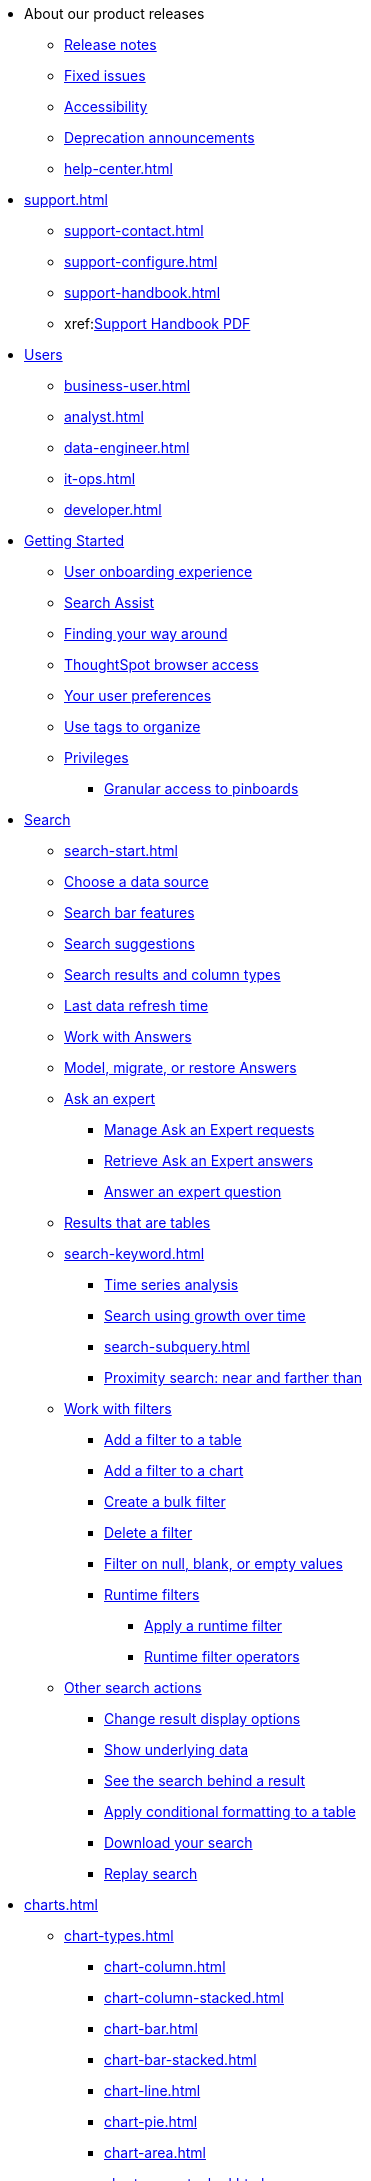 * About our product releases
** xref:notes.adoc[Release notes]
** xref:fixed.adoc[Fixed issues]
** xref:accessibility.adoc[Accessibility]
** xref:deprecation.adoc[Deprecation announcements]
** xref:help-center.adoc[]

* xref:support.adoc[]
** xref:support-contact.adoc[]
** xref:support-configure.adoc[]
** xref:support-handbook.adoc[]
** xref:link:{attachmentsdir}/support-handbook.pdf[Support Handbook+++&nbsp;<span class="badge badge-pdf">PDF</span>+++]

* xref:users.adoc[Users]
** xref:business-user.adoc[]
** xref:analyst.adoc[]
** xref:data-engineer.adoc[]
** xref:it-ops.adoc[]
** xref:developer.adoc[]

* xref:getting-started.adoc[Getting Started]
** xref:user-onboarding-experience.adoc[User onboarding experience]
** xref:search-assist.adoc[Search Assist]
** xref:navigating-thoughtspot.adoc[Finding your way around]
** xref:accessing.adoc[ThoughtSpot browser access]
** xref:user-profile.adoc[Your user preferences]
** xref:tags.adoc[Use tags to organize]
** xref:privileges-end-user.adoc[Privileges]
*** xref:pinboard-granular-permission.adoc[Granular access to pinboards]

* xref:search.adoc[Search]
** xref:search-start.adoc[]
** xref:search-choose-data-source.adoc[Choose a data source]
** xref:search-bar.adoc[Search bar features]
** xref:search-suggestion.adoc[Search suggestions]
** xref:search-columns.adoc[Search results and column types]
** xref:search-data-refresh-time.adoc[Last data refresh time]
** xref:answers.adoc[Work with Answers]
** xref:tml-answers.adoc[Model, migrate, or restore Answers]
** xref:expert-ask.adoc[Ask an expert]
*** xref:expert-manage-requests.adoc[Manage Ask an Expert requests]
*** xref:expert-answer-get.adoc[Retrieve Ask an Expert answers]
*** xref:expert-answer.adoc[Answer an expert question]
** xref:chart-table.adoc[Results that are tables]

** xref:search-keyword.adoc[]
*** xref:search-time.adoc[Time series analysis]
*** xref:search-growth.adoc[Search using growth over time]
*** xref:search-subquery.adoc[]
*** xref:search-proximity.adoc[Proximity search: near and farther than]
** xref:filters.adoc[Work with filters]
*** xref:filter-chart-table.adoc[Add a filter to a table]
*** xref:filter-chart.adoc[Add a filter to a chart]
*** xref:filter-bulk.adoc[Create a bulk filter]
*** xref:filter-delete.adoc[Delete a filter]
*** xref:filter-null.adoc[Filter on null, blank, or empty values]
*** xref:runtime-filters.adoc[Runtime filters]
**** xref:runtime-filter-apply.adoc[Apply a runtime filter]
**** xref:runtime-filter-operators.adoc[Runtime filter operators]
** xref:search-actions.adoc[Other search actions]
*** xref:chart-table-change.adoc[Change result display options]
*** xref:show-underlying-data.adoc[Show underlying data]
*** xref:search-drill-down.adoc[See the search behind a result]
*** xref:search-conditional-formatting.adoc[Apply conditional formatting to a table]
*** xref:search-download.adoc[Download your search]
*** xref:search-replay.adoc[Replay search]

* xref:charts.adoc[]
** xref:chart-types.adoc[]
*** xref:chart-column.adoc[]
*** xref:chart-column-stacked.adoc[]
*** xref:chart-bar.adoc[]
*** xref:chart-bar-stacked.adoc[]
*** xref:chart-line.adoc[]
*** xref:chart-pie.adoc[]
*** xref:chart-area.adoc[]
*** xref:chart-area-stacked.adoc[]
*** xref:chart-scatter.adoc[]
*** xref:chart-bubble.adoc[]
*** xref:chart-pareto.adoc[]
*** xref:chart-waterfall.adoc[]
*** xref:chart-treemap.adoc[]
*** xref:chart-heatmap.adoc[]
*** xref:chart-line-column.adoc[]
*** xref:chart-line-column-stacked.adoc[]
*** xref:chart-funnel.adoc[]
*** xref:chart-geo.adoc[]
**** xref:chart-geo-area.adoc[]
**** xref:chart-geo-bubble.adoc[]
**** xref:chart-geo-heatmap.adoc[]
*** xref:chart-pivot-table.adoc[Pivot table]
*** xref:chart-sankey.adoc[Sankey charts]
*** xref:chart-radar.adoc[Radar charts]
*** xref:chart-candlestick.adoc[Candlestick charts]

** xref:chart-change.adoc[Changing charts]
*** xref:chart-axes-options.adoc[Change axes options]
*** xref:chart-column-configure.adoc[Configure the columns]
*** xref:chart-column-axis-rename.adoc[Rename columns and axes]
*** xref:chart-x-axis.adoc[Reorder the labels]
*** xref:chart-y-axis.adoc[Set the y-axis range]
*** xref:chart-column-visibility.adoc[Hide and show values]
*** xref:chart-high-cardinality.adoc[Charts and tables with a very large number of data values]
*** xref:chart-color-change.adoc[Change chart colors]
*** xref:chart-data-labels.adoc[Show data labels]
*** xref:chart-data-markers.adoc[Show data markers]
*** xref:chart-regression-line.adoc[Add regression lines]
*** xref:chart-gridlines.adoc[Display gridlines]
*** xref:chart-lock-type.adoc[Disable automatic selection of chart type]
*** xref:chart-zoom.adoc[Zoom into a chart]

* xref:formulas.adoc[Formulas]
** xref:formula-add.adoc[Add a formula to search]
** xref:formula-answer-edit.adoc[View or edit a formula in a search]

** xref:formulas-aggregation.adoc[Aggregate formulas]
*** xref:formulas-cumulative.adoc[Cumulative functions]
*** xref:formulas-moving.adoc[Moving functions]
*** xref:formulas-aggregation-flexible.adoc[Flexible aggregation functions]
*** xref:formulas-aggregation-group.adoc[Grouping functions]
*** xref:formulas-aggregation-filtered.adoc[Filtered aggregation functions]
** xref:formulas-conversion.adoc[Conversion functions]
** xref:formulas-date.adoc[Date functions]
** xref:formulas-simple-operations.adoc[Simple number calculations]
** xref:formulas-percent.adoc[Percent calculations]
** xref:formulas-logical-operations.adoc[Formula operators]
** xref:formulas-nested.adoc[Nested formulas]
** xref:formulas-chasm-trap.adoc[Formulas for chasm traps]

* xref:pinboards.adoc[Pinboards]
** xref:pinboard-follow.adoc[Follow a pinboard]
** xref:pinboard-layout-edit.adoc[Edit a pinboard]
** xref:pinboard-filters.adoc[Pinboard filters]
** xref:pinboard-filters-linked.adoc[Linked Pinboard filters]
** xref:pinboard-filters-selective.adoc[Selective Pinboard filters]
** xref:answer-explorer.adoc[Answer Explorer]
** xref:pinboard-schedule.adoc[Schedule a pinboard job]
** xref:pinboard-search.adoc[Search actions within a pinboard]
** xref:pinboard-visualization-delete.adoc[]
** xref:pinboard-copy.adoc[Copy a pinboard]
** xref:pinboard-link-copy.adoc[Copy a pinboard or visualization link]
** xref:pinboard-chart-reset.adoc[Reset a pinboard or visualization]
** xref:pinboard-slideshow.adoc[Present a pinboard as a slideshow]
** xref:pinboard-download-pdf.adoc[Download as PDF]
** xref:pinboard-request-access.adoc[]
** xref:tml-pinboards.adoc[Model, migrate, or restore Pinboards]
* xref:r-thoughtspot.adoc[Custom R in ThoughtSpot]
** xref:r-scripts.adoc[Create and share R scripts]
** xref:r-scripts-run.adoc[Run prebuilt R scripts on answers]
** xref:r-answers-save-share.adoc[Save and share R visualizations]

* xref:spotiq.adoc[SpotIQ]
** xref:spotiq-best.adoc[Best practices]
** xref:spotiq-monitor-headlines.adoc[Monitor Headlines]
** xref:spotiq-comparative.adoc[Comparative Analysis]
** xref:spotiq-custom.adoc[Custom SpotIQ analysis]
** xref:spotiq-r.adoc[Advanced R customizations]
** xref:spotiq-feedback.adoc[Insight feedback]
** xref:spotiq-preferences.adoc[SpotIQ preferences]

* xref:data-sources.adoc[Work with data]
** xref:data-import-ui.adoc[Append data through the UI]
** xref:data-profile.adoc[View a data profile]
** xref:locale.adoc[Set your ThoughtSpot locale]
** xref:sharing.adoc[Share your work]
*** xref:share-pinboards.adoc[Share a pinboard]
*** xref:share-answers.adoc[Share answers]
*** xref:share-user-imported-data.adoc[Share uploaded data]
*** xref:share-request-access.adoc[Request access]
*** xref:share-revoke-access.adoc[Revoke access (unshare)]

* xref:administration.adoc[Administration]
** xref:admin-sign-in.adoc[]
** xref:admin-portal.adoc[Admin Console]
*** xref:admin-portal-users.adoc[Managing users]
*** xref:admin-portal-groups.adoc[Managing groups]
*** xref:admin-portal-authentication-local.adoc[Local authentication]
*** xref:admin-portal-authentication-saml.adoc[Authentication through SAML]
*** xref:admin-portal-authentication-active-directory.adoc[Authentication through Active Directory]
*** xref:admin-portal-ssl-configure.adoc[Configure SSL]
*** xref:admin-portal-reverse-ssh-tunnel.adoc[Configure a reverse SSH tunnel]
*** xref:admin-portal-smtp-configure.adoc[Set the relay host for SMTP (email)]
*** xref:admin-portal-customize-help.adoc[Customize ThoughtSpot Help]
*** xref:admin-portal-customize-actions-menu.adoc[Customize actions]
*** xref:admin-portal-style-customization.adoc[Style customization]
*** xref:admin-portal-nas-mount-configure.adoc[]
*** xref:admin-portal-snapshot-manage.adoc[Manage and create snapshots]
*** xref:admin-portal-system-cluster-pinboard.adoc[System Cluster Pinboard]
*** xref:admin-portal-system-alerts-pinboard.adoc[System Alerts Pinboard]
*** xref:admin-portal-user-adoption-pinboard.adoc[User Adoption Pinboard]
*** xref:admin-portal-available-update.adoc[Available cluster updates]
*** xref:admin-portal-scheduled-maintenance.adoc[Scheduled maintenance]

** xref:customization.adoc[Style Customization]
*** xref:customize-logo.adoc[Upload application logos]
*** xref:customize-fonts.adoc[Set chart and table visualization fonts]
*** xref:customize-background.adoc[Choose a background color]
*** xref:customize-color-palettes.adoc[Select chart color palettes]
*** xref:customize-footer-text.adoc[Change the footer text]

** xref:sysadmin-overview.adoc[System administration]
*** xref:send-logs-to-administrator.adoc[Send logs when reporting problems]
*** xref:sysadmin-search-replay.adoc[Set up recording for Replay Search]
*** xref:sysadmin-cluster-upgrade.adoc[Upgrade a cluster]
** xref:backup-strategy.adoc[]
*** xref:backup-schedule.adoc[Understand backup/snapshot schedules]
*** xref:snapshots.adoc[Work with snapshots]
*** xref:backup-modes.adoc[Backup modes]
**** xref:backup-manual.adoc[Create a manual backup]
**** xref:backup-configure-schedule.adoc[Configure periodic backups]
**** xref:restore.adoc[About restore operations]

** xref:schedule-pinboards.adoc[]
** xref:system-monitor.adoc[System monitoring]
*** xref:system-info-usage.adoc[Overview board]
*** xref:system-data.adoc[Data board]
*** xref:cluster-manager.adoc[Cluster Manager board]
*** xref:system-alerts-events.adoc[Alerts and Events board]
*** xref:system-worksheet.adoc[System Worksheets]
*** xref:system-pinboards.adoc[System Pinboards]
*** xref:falcon-monitor.adoc[Falcon monitoring Pinboards]
*** xref:object-usage-pinboard.adoc[Object Usage Pinboard]
*** xref:performance-tracking.adoc[Performance Tracking Pinboard]

** xref:troubleshooting.adoc[Troubleshooting]
*** xref:troubleshooting-logs.adoc[Get logs]
*** xref:troubleshooting-logs-share.adoc[Upload logs to ThoughtSpot Support]
*** xref:troubleshooting-connectivity.adoc[Network connectivity issues]
*** xref:troubleshooting-timezone.adoc[Check the timezone]
*** xref:troubleshooting-certificate.adoc[Browser untrusted connection error]
*** xref:troubleshooting-char-encoding.adoc[Characters not displaying correctly]
*** xref:troubleshooting-browser-cache.adoc[Clear the browser cache]
*** xref:troubleshooting-formulas.adoc[Cannot open a saved answer that contains a formula]
*** xref:troubleshooting-load.adoc[Data loading too slowly]
*** xref:troubleshooting-blanks.adoc[Search results contain too many blanks]
** xref:disaster-recovery.adoc[Disaster Recovery]
*** xref:disk-failure.adoc[Disk failure]
*** xref:node-failure.adoc[Node failure]
*** xref:ha-resilience.adoc[HA and resilience]
*** xref:cluster-replacement.adoc[Cluster replacement]
*** xref:nas-mount.adoc[Mount a NAS file system]
*** xref:dr-config.adoc[Configure disaster recovery]


** xref:components.adoc[Architectural components]
*** xref:data-caching.adoc[Data caching]
*** xref:authentication.adoc[]
*** xref:security-data-object.adoc[Data and object security]
*** xref:performance.adoc[Performance considerations]
*** xref:data-compression.adoc[In-memory data compression]

* xref:installation.adoc[Installation and setup]
** xref:locale-set.adoc[Set your locale]
** xref:network-test.adoc[Test connectivity between nodes]
** xref:use-agreement.adoc[ThoughtSpot use agreement]
** xref:relay-host.adoc[Set the relay host for SMTP]
** xref:custom-calendar.adoc[Set up custom calendars]
** xref:internal-auth.adoc[Configure internal authentication]
** xref:ssl.adoc[Configure SSL]
** xref:saml.adoc[Configure SAML]
** xref:active-directory.adoc[Enable SSH through Active Directory]
** xref:ldap.adoc[Integrate LDAP]
*** xref:ldap-config-ad.adoc[Configure authentication through Active Directory]
*** xref:ldap-ssl.adoc[Add the SSL certificate for LDAP]
*** xref:ldap-test.adoc[Test the LDAP configuration]
*** xref:ldap-sync-users-groups.adoc[Sync users and groups from LDAP]
** xref:nas-mount.adoc[Configure NAS file system]
** xref:monitoring-setup.adoc[Set up monitoring]
** xref:support-configure.adoc[Configure support services]
** xref:ports.adoc[Network ports]
** xref:load-balancer-configuration.adoc[Configure load balancing and proxies]
** xref:customize-style.adoc[Customize look and feel]

* xref:data-load.adoc[Load and manage data]
** xref:case-configuration.adoc[Configure casing]
** xref:load-csv.adoc[Load CSV files with the UI]
** xref:schema-viewer.adoc[How to view a data schema]
** xref:schema-plan.adoc[Plan the schema]
*** xref:data-types.adoc[Data types]
*** xref:constraints.adoc[Constraints]
*** xref:sharding.adoc[Sharding]
*** xref:chasm-trap.adoc[Chasm traps]
** xref:schema-create.adoc[Build the schema]
*** xref:schema-prepare.adoc[Connect with TQL and create a schema]
*** xref:schema-script.adoc[Create a schema in SQL]
*** xref:schema-examples.adoc[Examples of schema creation]
*** xref:schema-upload.adoc[Upload a SQL script]
** xref:schema-change.adoc[Change the schema]
*** xref:data-type-conversion.adoc[Convert column data type]
** xref:tsload-import-csv.adoc[Import CSV files with tsload]
** xref:tsload-script.adoc[Load data with a script]
** xref:tsload-connector.adoc[Load data with a tsload connector]
** xref:data-source-delete.adoc[Delete a data source (table)]
** xref:tql-table.adoc[Delete or change a table in TQL]

* xref:users-groups.adoc[Manage users and groups]
** xref:onboarding.adoc[Onboarding users]
** xref:groups-privileges.adoc[Understand groups and privileges]
** xref:group-management.adoc[Create, edit, or delete a group]
** xref:user-management.adoc[Create, edit, or delete a user]
** xref:user-sign-up.adoc[Allow users to sign up]

* xref:security.adoc[Security]
** xref:security-thoughtspot-lifecycle.adoc[ThoughtSpot lifecycle]
** xref:security-system.adoc[]
*** xref:audit-logs.adoc[Tools and processes]
*** xref:secure-monitor-sw.adoc[Third-party security software]
**** xref:secure-monitor-sw-install.adoc[Installing third-party software]
** xref:data-security.adoc[Data security]
*** xref:share-source-tables.adoc[Share tables and columns]
*** xref:share-worksheets.adoc[Share worksheets]
*** xref:share-views.adoc[Share Views]
*** xref:share-pinboards.adoc[Share Pinboards]
*** xref:share-answers.adoc[Share Answers]
*** xref:share-revoke-access.adoc[Revoke access (unshare)]
*** xref:security-spotiq.adoc[Security for SpotIQ functions]
** xref:security-rls.adoc[Row level security (RLS)]
*** xref:security-rls-concept.adoc[How rule-based RLS works]
*** xref:security-rls-implement.adoc[Set rule-based RLS]
** xref:security-data-encryption.adoc[Encryption of data in transit]

* xref:data-modeling.adoc[Improve search with modeling]
** xref:model-data-ui.adoc[Change a table's data model]
** xref:data-modeling-edit.adoc[Edit the system-wide data model]
** xref:data-modeling-settings.adoc[Data model settings]
*** xref:data-modeling-column-basics.adoc[Set column name, description, and type]
*** xref:data-modeling-aggreg-additive.adoc[Set additive and aggregate values]
*** xref:data-modeling-visibility.adoc[]
*** xref:data-modeling-synonym.adoc[]
*** xref:spotiq-data-model-preferences.adoc[]
*** xref:data-modeling-index.adoc[Manage suggestion indexing]
*** xref:data-modeling-geo-data.adoc[Add a geographical data setting]
*** xref:data-modeling-patterns.adoc[Set number, date, currency formats]
*** xref:data-modeling-attributable-dimension.adoc[Change the Attribution Dimension setting]
** xref:relationships.adoc[Link tables using relationships]
*** xref:relationship-create.adoc[Create a relationship]
*** xref:relationship-delete.adoc[Delete a relationship]

* xref:worksheets.adoc[]
** xref:worksheet-create.adoc[]
** xref:worksheet-edit.adoc[]
** xref:worksheet-formula.adoc[]
** xref:worksheet-filter.adoc[Create worksheet filters]
** xref:worksheet-progressive-joins.adoc[How the worksheet join rule works]
** xref:worksheet-inclusion.adoc[Change join rule or RLS for a worksheet]
** xref:join-add.adoc[Create a join relationship]
** xref:join-worksheet-edit.adoc[Modify joins between Worksheet Tables]
** xref:search-assist-coach.adoc[Create worksheet onboarding lessons with Search Assist Coach]
** xref:worksheet-delete.adoc[Delete Worksheets or Tables]
** xref:tml-worksheets.adoc[Model, migrate, or restore Worksheets]
** xref:tml.adoc[Worksheet TML specification]

* xref:views.adoc[Work with Views]
** xref:searches-views.adoc[Save a search as a view]
** xref:views-searches.adoc[Create a search from a view]
** xref:views-examples.adoc[View example scenarios]
** xref:views-materialized.adoc[About materialized views]
** xref:view-materialize.adoc[Materialize a view]
** xref:view-dematerialize.adoc[Dematerialize a view]
** xref:view-refresh.adoc[Refresh a view]
** xref:tml-views.adoc[Model, migrate, or restore Views]
** xref:schedule-materialization.adoc[Schedule view refreshes]

* xref:migration.adoc[Migration]
** xref:scriptability.adoc[Scriptability]
** xref:tml.adoc[TML: ThoughtSpot Modeling Language]
** xref:app-templates.adoc[SpotApps]

* xref:mobile.adoc[Mobile]
** xref:mobile-deploy.adoc[Deploy]
** xref:mobile-install.adoc[Install and set up]
** xref:mobile-faq.adoc[FAQ]
** xref:notes-mobile.adoc[Release notes]


//* xref:embedding-overview.adoc[Embedding] (remove)
//** xref:login-console.adoc[Log into the Linux shell using SSH] (moved)
//** xref:js-api.adoc[Use the JavaScript API] (remove)
//** xref:saml-integration.adoc[SAML] (moved)
//*** xref:saml.adoc[Configure SAML] (moved)
//*** xref:saml-configure-siteminder.adoc[Configure CA SiteMinder] (moved)
//*** xref:active-directory-federated-services.adoc[Configure Active Directory Federated Services] (moved)
//* xref:data-api.adoc[](moved)
//** xref:data-api-calling.adoc[Calling the REST API]
//** xref:data-api-pagination.adoc[REST API pagination]
//** xref:data-api-get.adoc[Use the Data REST API to get data] (remove)
//** xref:data-api-search.adoc[Use the Embedded Search API]
//** xref:data-api-push.adoc[Use the Data Push API]
//** xref:embedding.adoc[Embed ThoughtSpot] (remove)
//*** xref:embed-viz.adoc[Embed Pinboard or visualization] (remove)
//*** xref:js-api-enable.adoc[Authentication flow with embed] (remove)
//*** xref:embed-full.adoc[Full application embedding] (remove)
//*** xref:trusted-authentication.adoc[Configure trusted authentication] (remove)
//* xref:runtime-filters.adoc[Runtime Filters]
//** xref:runtime-filter-apply.adoc[Apply a Runtime Filter]
//** xref:runtime-filter-operators.adoc[Runtime Filter Operators]

* xref:deployment-sw.adoc[Software Deployment]
** xref:al2.adoc[Amazon Linux 2 deployments]
*** xref:al2-prerequisites.adoc[Amazon Linux 2 prerequisites]
*** xref:al2-ts-artifacts.adoc[ThoughtSpot deployment artifacts for Amazon Linux 2]
*** xref:al2-install-online.adoc[Online Amazon Linux 2 install]
*** xref:al2-install-offline.adoc[Offline Amazon Linux 2 install]
*** xref:al2-upgrade.adoc[Amazon Linux 2 upgrade]
*** xref:al2-add-node.adoc[Adding new nodes to clusters in Amazon Linux 2]
*** xref:al2-packages.adoc[Packages installed with Amazon Linux 2]
** xref:rhel.adoc[RHEL and OEL Support]
*** xref:rhel-prerequisites.adoc[RHEL and OEL prerequisites]
*** xref:rhel-ts-artifacts.adoc[ThoughtSpot deployment artifacts for RHEL and OEL]
*** xref:rhel-install-online.adoc[Online RHEL and OEL install]
*** xref:rhel-install-offline.adoc[Offline RHEL and OEL install]
*** xref:rhel-upgrade.adoc[RHEL and OEL upgrade]
*** xref:rhel-add-node.adoc[Add new nodes to clusters on RHEL or OEL]
*** xref:rhel-packages.adoc[Packages installed with RHEL and OEL]
** xref:hardware-appliance.adoc[Hardware appliance]
*** xref:smc.adoc[Deploying on the SMC appliance]
**** xref:smc-prerequisites.adoc[Prerequisites]
**** xref:smc-hardware-requirements.adoc[Hardware requirements]
**** xref:smc-connect-appliance.adoc[Connect the appliance]
**** xref:smc-configure-nodes.adoc[Configure nodes]
**** xref:smc-cluster-install.adoc[Install cluster]
*** xref:dell.adoc[Deploying on the Dell appliance]
**** xref:dell-prerequisites.adoc[Prerequisites]
**** xref:dell-hardware-requirements.adoc[Hardware requirements]
**** xref:dell-connect-appliance.adoc[Connect the appliance]
**** xref:dell-configure-management.adoc[Configure management settings]
**** xref:dell-configure-nodes.adoc[Configure nodes]
**** xref:dell-cluster-install.adoc[Install cluster]
** xref:deploying-cloud.adoc[Cloud deployment]
*** xref:aws-configuration-options.adoc[Cloud deployment on AWS]
**** xref:aws-launch-instance.adoc[Set up AWS resources for ThoughtSpot]
**** xref:aws-prepare-vms.adoc[Prepare AWS VMs for ThoughtSpot]
**** xref:aws-installing.adoc[Configure ThoughtSpot nodes in AWS]
**** xref:aws-cluster-install.adoc[Install ThoughtSpot clusters in AWS]
**** xref:ha-aws-efs.adoc[Set up high availability]
**** xref:aws-backup-restore.adoc[Back up and Restore using S3]
*** xref:azure-configuration-options.adoc[Cloud deployment on Microsoft Azure]
**** xref:azure-launch-instance.adoc[Set up ThoughtSpot in Azure]
**** xref:azure-installing.adoc[Configure ThoughtSpot nodes in Azure]
**** xref:azure-cluster-install.adoc[Install ThoughtSpot clusters in Azure]
*** xref:gcp-configuration-options.adoc[Cloud deployment on GCP]
**** xref:gcp-launch-instance.adoc[Set up ThoughtSpot in GCP]
**** xref:gcp-installing.adoc[Configure ThoughtSpot nodes in GCP]
**** xref:gcp-cluster-install.adoc[Install ThoughtSpot clusters in GCP]
**** xref:gcp-backup-restore.adoc[Back up and Restore a GCP cluster using GCS]
** xref:vmware.adoc[VMware deployment]
*** xref:vmware-setup.adoc[Set up ThoughtSpot in VMware]
*** xref:vmware-installing.adoc[Configure ThoughtSpot nodes in VMware]
*** xref:vmware-cluster-install.adoc[Install ThoughtSpot clusters in VMware]
** xref:ports.adoc[Network ports]
** xref:consumption-pricing.adoc[Consumption-based pricing]

* xref:connections.adoc[Connections]
** xref:connections-snowflake.adoc[Snowflake]
*** xref:connections-snowflake-add.adoc[Add a connection]
*** xref:connections-snowflake-edit.adoc[Edit the connection]
*** xref:connections-snowflake-remap.adoc[Remap the connection]
*** xref:connections-snowflake-delete-table.adoc[Delete a table]
*** xref:connections-snowflake-delete-table-dependencies.adoc[Delete a table with dependencies]
*** xref:connections-snowflake-delete.adoc[Delete the connection]
*** xref:connections-snowflake-passthrough.adoc[]
*** xref:connections-snowflake-best.adoc[Best practices]
*** xref:connections-snowflake-reference.adoc[Reference]
*** xref:connections-snowflake-partner.adoc[Snowflake Partner Connect]
**** xref:connections-snowflake-tutorial.adoc[Tutorials]
** xref:connections-redshift.adoc[Amazon Redshift]
*** xref:connections-redshift-add.adoc[Add a connection]
*** xref:connections-redshift-edit.adoc[Edit the connection]
*** xref:connections-redshift-remap.adoc[Remap the connection]
*** xref:connections-redshift-delete-table.adoc[Delete a table]
*** xref:connections-redshift-delete-table-dependencies.adoc[Delete a table with dependencies]
*** xref:connections-redshift-delete.adoc[Delete the connection]
*** xref:connections-redshift-best.adoc[Best practices]
*** xref:connections-redshift-reference.adoc[Reference]
** xref:connections-gbq.adoc[Google BigQuery]
*** xref:connections-gbq-prerequisites.adoc[Prerequisites]
*** xref:connections-gbq-add.adoc[Add a connection]
*** xref:connections-gbq-edit.adoc[Edit the connection]
*** xref:connections-gbq-remap.adoc[Remap the connection]
*** xref:connections-gbq-delete-table.adoc[Delete a table]
*** xref:connections-gbq-delete-table-dependencies.adoc[Delete a table with dependencies]
*** xref:connections-gbq-delete.adoc[Delete the connection]
*** xref:connections-gbq-reference.adoc[Reference]
** xref:connections-synapse.adoc[Azure Synapse]
*** xref:connections-synapse-add.adoc[Add a connection]
*** xref:connections-synapse-edit.adoc[Edit the connection]
*** xref:connections-synapse-remap.adoc[Remap the connection]
*** xref:connections-synapse-delete-table.adoc[Delete a table]
*** xref:connections-synapse-delete-table-dependencies.adoc[Delete a table with dependencies]
*** xref:connections-synapse-delete.adoc[Delete the connection]
*** xref:connections-synapse-reference.adoc[Reference]
** xref:connections-teradata.adoc[Teradata]
*** xref:connections-teradata-add.adoc[Add a connection]
*** xref:connections-teradata-edit.adoc[Edit the connection]
*** xref:connections-teradata-remap.adoc[Remap the connection]
*** xref:connections-teradata-delete-table.adoc[Delete a table]
*** xref:connections-teradata-delete-table-dependencies.adoc[Delete a table with dependencies]
*** xref:connections-teradata-delete.adoc[Delete the connection]
*** xref:connections-teradata-reference.adoc[Reference]
** xref:connections-hana.adoc[SAP HANA]
*** xref:connections-hana-add.adoc[Add a connection]
*** xref:connections-hana-edit.adoc[Edit the connection]
*** xref:connections-hana-remap.adoc[Remap the connection]
*** xref:connections-hana-delete-table.adoc[Delete a table]
*** xref:connections-hana-delete-table-dependencies.adoc[Delete a table with dependencies]
*** xref:connections-hana-delete.adoc[Delete the connection]
*** xref:connections-hana-reference.adoc[Reference]
** xref:connections-adw.adoc[Oracle ADW]
*** xref:connections-adw-add.adoc[Add a connection]
*** xref:connections-adw-edit.adoc[Edit the connection]
*** xref:connections-adw-remap.adoc[Remap the connection]
*** xref:connections-adw-delete-table.adoc[Delete a table]
*** xref:connections-adw-delete-table-dependencies.adoc[Delete a table with dependencies]
*** xref:connections-adw-delete.adoc[Delete the connection]
*** xref:connections-adw-reference.adoc[Reference]
** xref:connections-databricks.adoc[Databricks] [.badge.badge-new]#N#
*** xref:connections-databricks-add.adoc[Add a connection]
*** xref:connections-databricks-edit.adoc[Edit the connection]
*** xref:connections-databricks-remap.adoc[Remap the connection]
*** xref:connections-databricks-delete-table.adoc[Delete a table]
*** xref:connections-databricks-delete-table-dependencies.adoc[Delete a table with dependencies]
*** xref:connections-databricks-delete.adoc[Delete the connection]
*** xref:connections-databricks-reference.adoc[Reference]
** xref:connections-starburst.adoc[Starburst] [.badge.badge-new]#N#
*** xref:connections-starburst-add.adoc[Add a connection]
*** xref:connections-starburst-edit.adoc[Edit the connection]
*** xref:connections-starburst-remap.adoc[Remap the connection]
*** xref:connections-starburst-delete-table.adoc[Delete a table]
*** xref:connections-starburst-delete-table-dependencies.adoc[Delete a table with dependencies]
*** xref:connections-starburst-delete.adoc[Delete the connection]
*** xref:connections-starburst-reference.adoc[Reference]

* xref:dataflow.adoc[Dataflow]
** xref:dataflow-key-features.adoc[Key features]
** xref:dataflow-workflow.adoc[How DataFlow works]
** xref:dataflow-home.adoc[DataFlow home page]
** xref:dataflow-requirements-guidelines.adoc[Requirements and guidelines]
** xref:dataflow-tips.adoc[]
** xref:dataflow-databases.adoc[Database Connections]
*** xref:dataflow-amazon-aurora.adoc[Amazon Aurora in DataFlow]
**** xref:dataflow-amazon-aurora-add.adoc[Connect]
**** xref:dataflow-amazon-aurora-sync.adoc[Sync]
**** xref:dataflow-amazon-aurora-reference.adoc[Reference]
*** xref:dataflow-amazon-redshift.adoc[Amazon Redshift in DataFlow]
**** xref:dataflow-amazon-redshift-add.adoc[Connect]
**** xref:dataflow-amazon-redshift-sync.adoc[Sync]
**** xref:dataflow-amazon-redshift-reference.adoc[Reference]
*** xref:dataflow-azure-synapse.adoc[Azure Synapse in DataFlow]
**** xref:dataflow-azure-synapse-add.adoc[Connect]
**** xref:dataflow-azure-synapse-sync.adoc[Sync]
**** xref:dataflow-azure-synapse-reference.adoc[Reference]
*** xref:dataflow-cassandra.adoc[Cassandra in DataFlow]
**** xref:dataflow-cassandra-add.adoc[Connect]
**** xref:dataflow-cassandra-sync.adoc[Sync]
**** xref:dataflow-cassandra-reference.adoc[Reference]
*** xref:dataflow-databricks-delta-lake.adoc[Databricks Delta Lake in DataFlow]
**** xref:dataflow-databricks-delta-lake-add.adoc[Connect]
**** xref:dataflow-databricks-delta-lake-sync.adoc[Sync]
**** xref:dataflow-databricks-delta-lake-reference.adoc[Reference]
*** xref:dataflow-denodo.adoc[Denodo in DataFlow]
**** xref:dataflow-denodo-add.adoc[Connect]
**** xref:dataflow-denodo-sync.adoc[Sync]
**** xref:dataflow-denodo-reference.adoc[Reference]
*** xref:dataflow-dremio.adoc[Dremio in DataFlow]
**** xref:dataflow-dremio-add.adoc[Connect]
**** xref:dataflow-dremio-sync.adoc[Sync]
**** xref:datafllow-dremio-reference.adoc[Reference]
*** xref:dataflow-exadata.adoc[Exadata in DataFlow]
**** xref:dataflow-exadata-add.adoc[Connect]
**** xref:dataflow-exadata-sync.adoc[Sync]
**** xref:dataflow-exadata-reference.adoc[Reference]
*** xref:dataflow-google-bigquery.adoc[Google BigQuery in DataFlow]
**** xref:dataflow-google-bigquery-add.adoc[Connect]
**** xref:dataflow-google-bigquery-sync.adoc[Sync]
**** xref:dataflow-google-bigquery-reference.adoc[Reference]
*** xref:dataflow-greenplum.adoc[Greenplum in DataFlow]
**** xref:dataflow-greenplum-add.adoc[Connect]
**** xref:dataflow-greenplum-sync.adoc[Sync data]
**** xref:dataflow-greenplum-reference.adoc[Reference]
**** xref:dataflow-greenplum-utilities.adoc[Utilities]
*** xref:dataflow-hive.adoc[Hive in DataFlow]
**** xref:dataflow-hive-add.adoc[Connect]
**** xref:dataflow-hive-sync.adoc[Sync]
**** xref:dataflow-hive-reference.adoc[Reference]
*** xref:dataflow-ibm-db2.adoc[IBM Db2 in DataFlow]
**** xref:dataflow-ibm-db2-add.adoc[Connect]
**** xref:dataflow-ibm-db2-sync.adoc[Sync]
**** xref:dataflow-ibm-db2-reference.adoc[Reference]
*** xref:dataflow-jdbc.adoc[JDBC in DataFlow]
**** xref:dataflow-jdbc-add.adoc[Connect]
**** xref:dataflow-jdbc-sync.adoc[Sync]
**** xref:dataflow-jdbc-reference.adoc[Reference]
*** xref:dataflow-mariadb.adoc[MariaDB in DataFlow]
**** xref:dataflow-mariadb-add.adoc[Connect]
**** xref:dataflow-mariadb-sync.adoc[Sync]
**** xref:dataflow-mariadb-reference.adoc[Reference]
*** xref:dataflow-mongodb.adoc[MongoDB in DataFlow]
**** xref:dataflow-mongodb-add.adoc[Connect]
**** xref:dataflow-mongodb-sync.adoc[Sync]
**** xref:dataflow-mongodb-reference.adoc[Reference]
*** xref:dataflow-mysql.adoc[MySQL in DataFlow]
**** xref:dataflow-mysql-add.adoc[Connect]
**** xref:dataflow-mysql-sync.adoc[Sync]
**** xref:dataflow-mysql-reference.adoc[Reference]
*** xref:dataflow-memsql.adoc[Memsql in DataFlow]
**** xref:dataflow-memsql-add.adoc[Connect]
**** xref:dataflow-memsql-sync.adoc[Sync data]
**** xref:dataflow-memsql-reference.adoc[Reference]
*** xref:dataflow-netezza.adoc[Netezza in DataFlow]
**** xref:dataflow-netezza-add.adoc[Connect]
**** xref:dataflow-netezza-sync.adoc[Sync]
**** xref:dataflow-netezza-reference.adoc[Reference]
*** xref:dataflow-oracle.adoc[Oracle in DataFlow]
**** xref:dataflow-oracle-add.adoc[Connect]
**** xref:dataflow-oracle-sync.adoc[Sync]
**** xref:dataflow-oracle-reference.adoc[Reference]
*** xref:dataflow-postgresql.adoc[PostgreSQL in DataFlow]
**** xref:dataflow-postgresql-add.adoc[Connect]
**** xref:dataflow-postgresql-sync.adoc[Sync]
**** xref:dataflow-postgresql-reference.adoc[Reference]
*** xref:dataflow-presto.adoc[Presto in DataFlow]
**** xref:dataflow-presto-add.adoc[Connect]
**** xref:dataflow-presto-sync.adoc[Sync]
**** xref:dataflow-presto-reference.adoc[Reference]
*** xref:dataflow-sas.adoc[SAS in DataFlow]
**** xref:dataflow-sas-add.adoc[Connect]
**** xref:dataflow-sas-sync.adoc[Sync]
**** xref:dataflow-sas-reference.adoc[Reference]
*** xref:dataflow-sap-adaptive-server-enterprise.adoc[SAP Adaptive Server Enterprise in DataFlow]
**** xref:dataflow-sap-adaptive-server-enterprise-add.adoc[Connect]
**** xref:dataflow-sap-adaptive-server-enterprise-sync.adoc[Sync]
**** xref:dataflow-sap-adaptive-server-enterprise-reference.adoc[Reference]
*** xref:dataflow-sap-hana.adoc[SAP HANA in DataFlow]
**** xref:dataflow-sap-hana-add.adoc[Connect]
**** xref:dataflow-sap-hana-sync.adoc[Sync]
**** xref:dataflow-sap-hana-reference.adoc[Reference]
*** xref:dataflow-sap-sql-anywhere.adoc[SAP SQL Anywhere in DataFlow]
**** xref:dataflow-sap-sql-anywhere-add.adoc[Connect]
**** xref:dataflow-sap-sql-anywhere-sync.adoc[Sync]
**** xref:dataflow-sap-sql-anywhere-reference.adoc[Reference]
*** xref:dataflow-sql-server.adoc[SQL Server in DataFlow]
**** xref:dataflow-sql-server-add.adoc[Connect]
**** xref:dataflow-sql-server-sync.adoc[Sync]
**** xref:dataflow-sql-server-reference.adoc[Reference]
*** xref:dataflow-snowflake.adoc[Snowflake in DataFlow]
**** xref:dataflow-snowflake-add.adoc[Connect]
**** xref:dataflow-snowflake-sync.adoc[Sync]
**** xref:dataflow-snowflake-reference.adoc[Reference]
*** xref:dataflow-splice-machine.adoc[Splice Machine in DataFlow]
**** xref:dataflow-splice-machine-add.adoc[Connect]
**** xref:dataflow-splice-machine-sync.adoc[Sync]
**** xref:dataflow-splice-machine-reference.adoc[Reference]
*** xref:dataflow-teradata.adoc[Teradata in DataFlow]
**** xref:dataflow-teradata-add.adoc[Connect]
**** xref:dataflow-teradata-sync.adoc[Sync]
**** xref:dataflow-teradata-reference.adoc[Reference]
** xref:dataflow-filesystems.adoc[File System Connections]
*** xref:dataflow-amazon-s3.adoc[Amazon S3 in DataFlow]
**** xref:dataflow-amazon-s3-add.adoc[Connect]
**** xref:dataflow-amazon-s3-sync.adoc[Sync]
**** xref:dataflow-amazon-s3-reference.adoc[Reference]
*** xref:dataflow-apache-parquet.adoc[Apache Parquet in DataFlow]
**** xref:dataflow-apache-parquet-add.adoc[Connect]
**** xref:dataflow-apache-parquet-sync.adoc[Sync]
**** xref:dataflow-apache-parquet-reference.adoc[Reference]
*** xref:dataflow-azure-blob-storage.adoc[Azure Blob Storage in DataFlow]
**** xref:dataflow-azure-blob-storage-add.adoc[Connect]
**** xref:dataflow-azure-blob-storage-sync.adoc[Sync]
**** xref:dataflow-azure-blob-storage-reference.adoc[Reference]
*** xref:dataflow-files.adoc[Flat Files in DataFlow]
**** xref:dataflow-files-add.adoc[Connect]
**** xref:dataflow-files-sync.adoc[Sync]
**** xref:dataflow-files-reference.adoc[Reference]
*** xref:dataflow-google-cloud-storage.adoc[Google Cloud Storage in DataFlow]
**** xref:dataflow-google-cloud-storage-add.adoc[Connect]
**** xref:dataflow-google-cloud-storage-sync.adoc[Sync]
**** xref:dataflow-google-cloud-storage-reference.adoc[Reference]
*** xref:dataflow-hdfs.adoc[HDFS in DataFlow]
**** xref:dataflow-hdfs-add.adoc[Connect]
**** xref:dataflow-hdfs-sync.adoc[Sync]
**** xref:dataflow-hdfs-reference.adoc[Reference]
*** xref:dataflow-splunk.adoc[Splunk in DataFlow]
**** xref:dataflow-splunk-add.adoc[Connect]
**** xref:dataflow-splunk-sync.adoc[Sync data]
**** xref:dataflow-splunk-reference.adoc[Reference]
** xref:dataflow-applications.adoc[Application Connections]
*** xref:dataflow-salesforce.adoc[Salesforce in DataFlow]
**** xref:dataflow-salesforce-add.adoc[Connect]
**** xref:dataflow-salesforce-sync.adoc[Sync]
**** xref:dataflow-salesforce-reference.adoc[Reference]
*** xref:dataflow-rest-api.adoc[REST APIs in DataFlow]
**** xref:dataflow-rest-api-add.adoc[Connect]
**** xref:dataflow-rest-api-sync.adoc[Sync]
**** xref:dataflow-rest-api-reference.adoc[Reference]
** xref:dataflow-administration.adoc[Administration of DataFlow]
*** xref:dataflow-user-management.adoc[Manage DataFlow users]
*** xref:dataflow-user-management-sso.adoc[Manage DataFlow users with SSO]
*** xref:dataflow-mail-setup.adoc[DataFlow mail setup]
* xref:data-integration.adoc[Data Integration]
** xref:jdbc-odbc-prereqs.adoc[JDBC and ODBC setup prerequisites]
** xref:odbc.adoc[ODBC driver client]
*** xref:odbc-windows-install.adoc[ODBC on Windows]
**** xref:multiple-sources-windows.adoc[Configure multiple connections on Windows]
**** xref:windows-deploy-ssl.adoc[Deploy SSL with ODBC on Windows]
**** xref:odbc-driver-ssis.adoc[Set up the ODBC Driver for SSIS]
*** xref:odbc-linux-install.adoc[Install the ODBC Driver on Linux]
*** xref:odbc-best-practices.adoc[Best Practices for Using ODBC]
** xref:jdbc-driver.adoc[JDBC driver client]
*** xref:jdbc-driver-use.adoc[Use the JDBC driver]
** xref:jdbc-pentaho.adoc[Set up the JDBC driver for Pentaho]
** xref:data-integration-troubleshooting.adoc[Troubleshooting data integrations]
*** xref:odbc-enable-log.adoc[Enable ODBC logs]
*** xref:jdbc-logging.adoc[Enable JDBC logs]
*** xref:schema-not-found.adoc[Schema not found error with ODBC]
*** xref:throughput.adoc[How to improve throughput]
*** xref:windows-odbc-tracing.adoc[ODBC tracing on Windows]
*** xref:odbc-jdbc-sql.adoc[SQL commands in ODBC and JDBC]
*** xref:odbc-jdbc-configuration.adoc[Connection configuration for ODBC and JDBC]

* xref:reference.adoc[Reference]
** xref:keywords.adoc[Keyword reference]
*** xref:keywords-zh-CN.adoc[中文 (简体): Chinese Keyword reference]
*** xref:keywords-da-DK.adoc[Dansk: Danish Keyword reference]
*** xref:keywords-nl-NL.adoc[Nederland: Dutch Keyword reference]
*** xref:keywords-fi-FI.adoc[Suomi: Finnish Keyword reference]
*** xref:keywords-en-US.adoc[English (American) Keyword reference]
*** xref:keywords-fr-FR.adoc[Français (France): French Keyword reference]
*** xref:keywords-fr-CA.adoc[Français (Canada): French Canadian Keyword reference]
*** xref:keywords-de-DE.adoc[Deutsche: German Keyword reference]
*** xref:keywords-it-IT.adoc[Italiano: Italian Keyword reference]
*** xref:keywords-ja-JP.adoc[日本語: Japanese Keyword reference]
*** xref:keywords-nb-NO.adoc[Norsk: Norwegian Keyword reference]
*** xref:keywords-pt-PT.adoc[Português (Portugal): Portuguese Keyword reference]
*** xref:keywords-pt-BR.adoc[Português (Brasil): Portuguese Brazilian Keyword reference]
*** xref:keywords-es-ES.adoc[Español (España): Spanish Keyword reference]
*** xref:keywords-es-US.adoc[Español (Latinoamérica): Spanish Latin American Keyword reference]
*** xref:keywords-sv-SE.adoc[Svenska: Swedish Keyword reference]

** xref:data-types.adoc[]

** xref:public-api-reference.adoc[API Reference]
//*** xref:pinboard-data-api.adoc[Pinboard Data API]
//*** xref:metadata-api.adoc[Metadata API]
//*** xref:session-api.adoc[Session API]
//*** xref:user-api.adoc[User API]
//*** xref:group-api.adoc[Group API]
//*** xref:materialization-api.adoc[Materialization API]
//*** xref:search-data-api.adoc[Search Data API]
** xref:tql-cli-commands.adoc[TQL reference]
*** xref:tql-service-api-ref.adoc[TQL service reference]

** xref:tsload.adoc[tsload reference]
*** xref:tsload-api.adoc[tsload connector API reference]
*** xref:tsload-api-flags.adoc[tsload flag reference]
** xref:tscli-command-ref.adoc[tscli command reference]
** xref:data-load-date-formats.adoc[Date and time formats reference]
** xref:rls-rule-builder-reference.adoc[Row level security rules reference]
** xref:formula-reference.adoc[Formula function reference]

** xref:alerts-reference.adoc[Alerts code reference]
** xref:action-codes.adoc[User action code reference]
** xref:stop-words.adoc[Stop word reference]
** xref:geomap-reference.adoc[Geo Map reference]
** xref:glossary.adoc[Glossary]
** xref:faq.adoc[Frequently asked questions]
** xref:deployment-reference.adoc[]
*** xref:cable-networking.adoc[Cable reference]
*** xref:ports.adoc[Network ports]
*** xref:nodesconfig-example.adoc[The nodes.config file]
*** xref:parameters-nodesconfig.adoc[Parameters of the nodes.config file]
*** xref:cluster-create.adoc[Using the tscli cluster create command]
*** xref:parameters-cluster-create.adoc[Parameters of the tscli cluster create command]
*** xref:link:{attachmentsdir}/site-survey.pdf[Site survey+++&nbsp;<span class="badge badge-pdf">PDF</span>+++]

* xref:practice.adoc[ThoughtSpot in Practice]
** xref:reaggregation-scenarios.adoc[Reaggregation in practice]
*** xref:reaggregation-supplier-tender.adoc[S1: Supplier tendering by job]
*** xref:reaggregation-average-rates.adoc[S2: Average rates of exchange]
*** xref:reaggregation-semi-additive-1.adoc[S3: Average period for semi-additives I]
*** xref:reaggregation-semi-additive-2.adoc[S3: Average period for semi-additives II]
